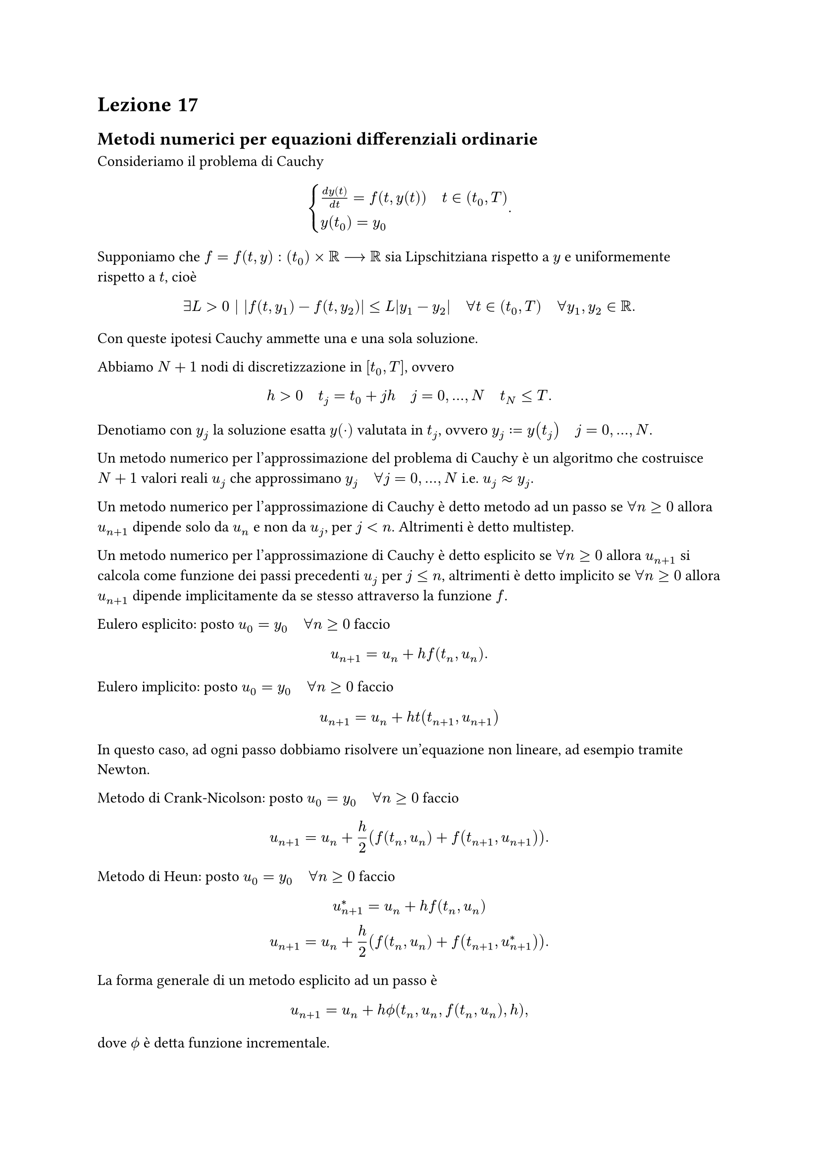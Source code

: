 = Lezione 17

== Metodi numerici per equazioni differenziali ordinarie

Consideriamo il problema di Cauchy $ cases(frac(d y(t), d t) = f(t, y(t)) quad t in (t_0, T), y(t_0) = y_0) . $

Supponiamo che $f = f(t,y) : (t_0) times RR arrow.long RR$ sia Lipschitziana rispetto a $y$ e uniformemente rispetto a $t$, cioè $ exists L > 0 bar.v abs(f(t,y_1) - f(t,y_2)) lt.eq L abs(y_1 - y_2) quad forall t in (t_0,T) quad forall y_1,y_2 in RR . $

Con queste ipotesi Cauchy ammette una e una sola soluzione.

Abbiamo $N+1$ nodi di discretizzazione in $[t_0,T]$, ovvero $ h > 0 quad t_j = t_0 + j h quad j = 0, dots, N quad t_N lt.eq T . $ Denotiamo con $y_j$ la soluzione esatta $y(dot)$ valutata in $t_j$, ovvero $y_j := y(t_j) quad j = 0, dots, N$.

Un metodo numerico per l'approssimazione del problema di Cauchy è un algoritmo che costruisce $N+1$ valori reali $u_j$ che approssimano $y_j quad forall j = 0, dots, N$ i.e. $u_j approx y_j$.

Un metodo numerico per l'approssimazione di Cauchy è detto metodo ad un passo se $forall n gt.eq 0$ allora $u_(n+1)$ dipende solo da $u_n$ e non da $u_j$, per $j < n$. Altrimenti è detto multistep.

Un metodo numerico per l'approssimazione di Cauchy è detto esplicito se $forall n gt.eq 0$ allora $u_(n+1)$ si calcola come funzione dei passi precedenti $u_j$ per $j lt.eq n$, altrimenti è detto implicito se $forall n gt.eq 0$ allora $u_(n+1)$ dipende implicitamente da se stesso attraverso la funzione $f$.

Eulero esplicito: posto $u_0 = y_0 quad forall n gt.eq 0$ faccio $ u_(n+1) = u_n + h f(t_n, u_n) . $

Eulero implicito: posto $u_0 = y_0 quad forall n gt.eq 0$ faccio $ u_(n+1) = u_n + h t(t_(n+1), u_(n+1)) $

In questo caso, ad ogni passo dobbiamo risolvere un'equazione non lineare, ad esempio tramite Newton.

Metodo di Crank-Nicolson: posto $u_0 = y_0 quad forall n gt.eq 0$ faccio $ u_(n+1) = u_n + h/2 (f(t_n,u_n) + f(t_(n+1), u_(n+1))) . $

Metodo di Heun: posto $u_0 = y_0 quad forall n gt.eq 0$ faccio $ u^*_(n+1) = u_n + h f(t_n, u_n) \ u_(n+1) = u_n + h/2 (f(t_n, u_n) + f(t_(n+1), u^*_(n+1))) . $

La forma generale di un metodo esplicito ad un passo è $ u_(n+1) = u_n + h phi.alt(t_n, u_n, f(t_n,u_n), h) , $ dove $phi.alt$ è detta funzione incrementale.

Sia $y(dot)$ la soluzione esatta di Cauchy, poniamo $ epsilon_(n+1) = y_(n+1) - y_n - h phi.alt(t_n, y_n, f(t_n,y_n), h) quad 0 lt.eq n lt.eq N-1 . $

$epsilon_(n+1)$ è l'errore che si commette pretendendo che la soluzione esatta soddisfi lo schema numerico.

Si chiama errore di troncamento locale la quantità $ tau_(n+1) (h) = frac(epsilon_(n+1), h) . $

Si chiama errore di troncamento globale la quantità $ tau(h) = max_(0 lt.eq n lt.eq N-1) tau_(n+1) (h) . $

Un metodo numerico è consistente se $ lim_(h arrow 0) tau(h) = 0 . $

Un metodo numerico è consistente di ordine $p$ se $ tau(h) = O(h^p) . $

Un metodo numerico è detto zero-stabile se, in un dato intervallo limitato $(t_0, T)$, piccole perturbazioni sui dati producono piccole perturbazioni sulla soluzione approssimata per $h arrow 0$.

Un metodo numerico è detto convergente di ordine $p$ se $ exists C > 0 bar.v abs(u_n - y_n) lt.eq C h^p quad forall n bar.v 0 lt.eq n lt.eq N . $

Teorema: un metodo numerico è convergente se e solo se è consistente e zero-stabile.

Consideriamo ora il problema modello $ cases(frac(d y(t), d t) = - lambda y(t) quad t in (0, infinity) quad lambda > 0, y(0) = 1) $ la cui soluzione esatta è $y(t) = e^(-lambda t)$.

Un metodo numerico è detto assolutamente stabile se, applicato al problema modello, allora $ u_n arrow 0 quad t_n arrow infinity . $

Come sono i nostri metodi:
- Eulero esplicito se e solo se $h < 2/lambda$;
- Eulero implicito lo è incondizionatamente;
- Heun se e solo se $h < 2/lambda$;
- Crank-Nicolson lo è incondizionatamente.
